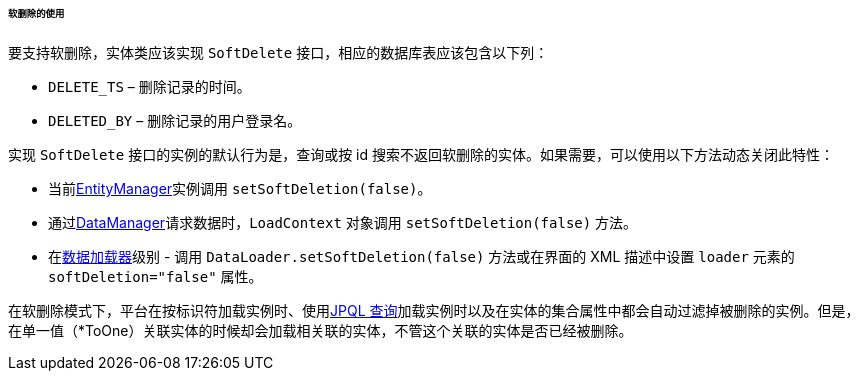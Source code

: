 :sourcesdir: ../../../../../../source

[[soft_deletion_usage]]
====== 软删除的使用

要支持软删除，实体类应该实现 `SoftDelete` 接口，相应的数据库表应该包含以下列：

* `DELETE_TS` – 删除记录的时间。

* `DELETED_BY` – 删除记录的用户登录名。

实现 `SoftDelete` 接口的实例的默认行为是，查询或按 id 搜索不返回软删除的实体。如果需要，可以使用以下方法动态关闭此特性：

* 当前<<entityManager,EntityManager>>实例调用 `setSoftDeletion(false)`。

* 通过<<dataManager,DataManager>>请求数据时，`LoadContext` 对象调用 `setSoftDeletion(false)` 方法。

* 在<<gui_data_loaders,数据加载器>>级别 - 调用 `DataLoader.setSoftDeletion(false)` 方法或在界面的 XML 描述中设置 `loader` 元素的 `softDeletion="false"` 属性。

在软删除模式下，平台在按标识符加载实例时、使用<<jpql, JPQL 查询>>加载实例时以及在实体的集合属性中都会自动过滤掉被删除的实例。但是，在单一值（*ToOne）关联实体的时候却会加载相关联的实体，不管这个关联的实体是否已经被删除。

